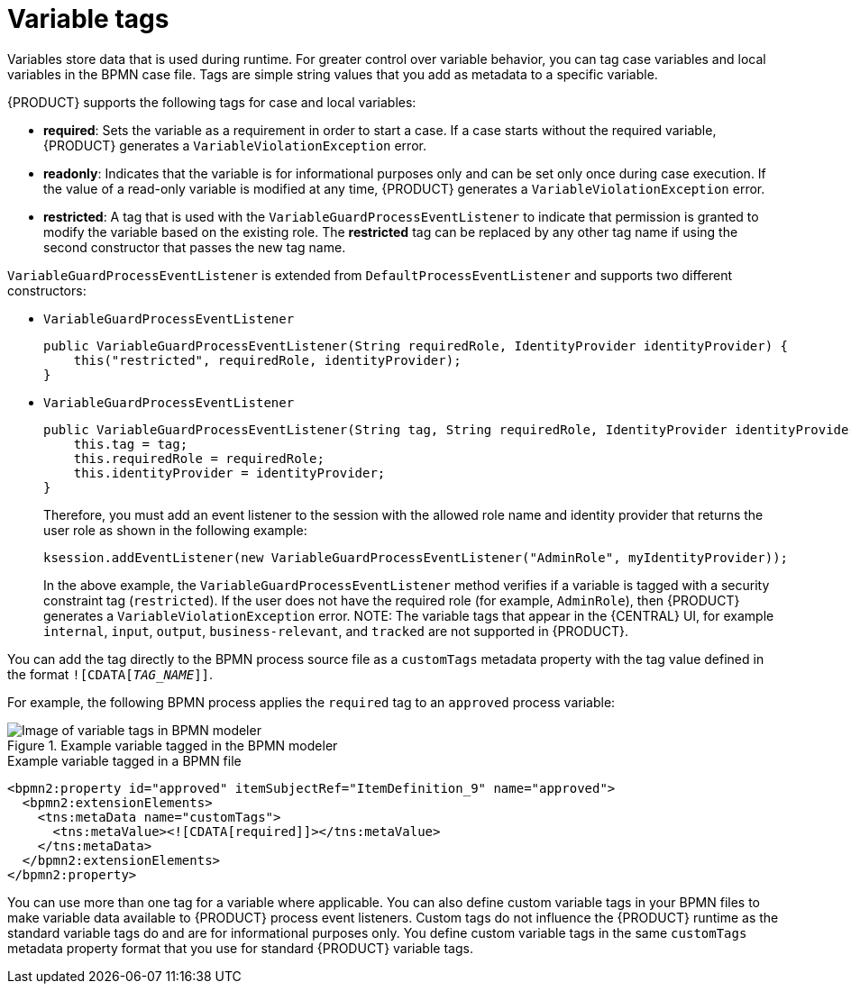[id='case-management-variable-tags-con']
= Variable tags
Variables store data that is used during runtime. For greater control over variable behavior, you can tag case variables and local variables in the BPMN case file. Tags are simple string values that you add as metadata to a specific variable.

{PRODUCT} supports the following tags for case and local variables:

* *required*: Sets the variable as a requirement in order to start a case. If a case starts without the required variable, {PRODUCT} generates a `VariableViolationException` error.
* *readonly*: Indicates that the variable is for informational purposes only and can be set only once during case execution. If the value of a read-only variable is modified at any time, {PRODUCT} generates a `VariableViolationException` error.
* *restricted*: A tag that is used with the `VariableGuardProcessEventListener` to indicate that permission is granted to modify the variable based on the existing role. The *restricted* tag can be replaced by any other tag name if using the second constructor that passes the new tag name.

`VariableGuardProcessEventListener` is extended from `DefaultProcessEventListener` and supports two different constructors:

** `VariableGuardProcessEventListener`
+
[source,java]
----
public VariableGuardProcessEventListener(String requiredRole, IdentityProvider identityProvider) {
    this("restricted", requiredRole, identityProvider);
}
----

** `VariableGuardProcessEventListener`
+
[source,java]
----
public VariableGuardProcessEventListener(String tag, String requiredRole, IdentityProvider identityProvider) {
    this.tag = tag;
    this.requiredRole = requiredRole;
    this.identityProvider = identityProvider;
}
----

+
Therefore, you must add an event listener to the session with the allowed role name and identity provider that returns the user role as shown in the following example:

+
[source,java]
----
ksession.addEventListener(new VariableGuardProcessEventListener("AdminRole", myIdentityProvider));
----

+
In the above example, the `VariableGuardProcessEventListener` method verifies if a variable is tagged with a security constraint tag (`restricted`). If the user does not have the required role (for example, `AdminRole`), then {PRODUCT} generates a `VariableViolationException` error. 
NOTE: The variable tags that appear in the {CENTRAL} UI, for example `internal`, `input`, `output`, `business-relevant`, and `tracked` are not supported in {PRODUCT}.

You can add the tag directly to the BPMN process source file as a `customTags` metadata property with the tag value defined in the format `![CDATA[__TAG_NAME__]]`.

For example, the following BPMN process applies the `required` tag to an `approved` process variable:

.Example variable tagged in the BPMN modeler
image::cases/variable-tags.png[Image of variable tags in BPMN modeler]

.Example variable tagged in a BPMN file
[source,xml]
----
<bpmn2:property id="approved" itemSubjectRef="ItemDefinition_9" name="approved">
  <bpmn2:extensionElements>
    <tns:metaData name="customTags">
      <tns:metaValue><![CDATA[required]]></tns:metaValue>
    </tns:metaData>
  </bpmn2:extensionElements>
</bpmn2:property>
----

You can use more than one tag for a variable where applicable. You can also define custom variable tags in your BPMN files to make variable data available to {PRODUCT} process event listeners. Custom tags do not influence the {PRODUCT} runtime as the standard variable tags do and are for informational purposes only. You define custom variable tags in the same `customTags` metadata property format that you use for standard {PRODUCT} variable tags.
